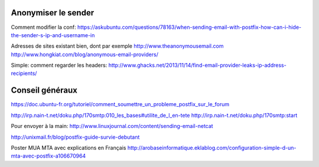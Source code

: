 Anonymiser le sender
====================
Comment modifier la conf:
https://askubuntu.com/questions/78163/when-sending-email-with-postfix-how-can-i-hide-the-sender-s-ip-and-username-in

Adresses de sites existant bien, dont par exemple http://www.theanonymousemail.com
http://www.hongkiat.com/blog/anonymous-email-providers/

Simple: comment regarder les headers:
http://www.ghacks.net/2013/11/14/find-email-provider-leaks-ip-address-recipients/

Conseil généraux
================
https://doc.ubuntu-fr.org/tutoriel/comment_soumettre_un_probleme_postfix_sur_le_forum

http://irp.nain-t.net/doku.php/170smtp:010_les_bases#utilite_de_l_en-tete
http://irp.nain-t.net/doku.php/170smtp:start

Pour envoyer à la main:
http://www.linuxjournal.com/content/sending-email-netcat

http://unixmail.fr/blog/postfix-guide-survie-debutant

Poster MUA MTA avec explications en Français
http://arobaseinformatique.eklablog.com/configuration-simple-d-un-mta-avec-postfix-a106670964



